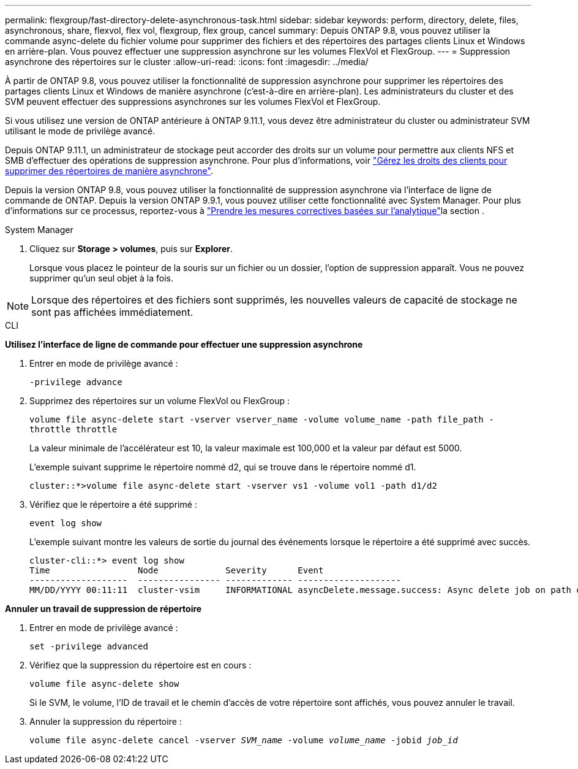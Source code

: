 ---
permalink: flexgroup/fast-directory-delete-asynchronous-task.html 
sidebar: sidebar 
keywords: perform, directory, delete, files, asynchronous, share, flexvol, flex vol, flexgroup, flex group, cancel 
summary: Depuis ONTAP 9.8, vous pouvez utiliser la commande async-delete du fichier volume pour supprimer des fichiers et des répertoires des partages clients Linux et Windows en arrière-plan. Vous pouvez effectuer une suppression asynchrone sur les volumes FlexVol et FlexGroup. 
---
= Suppression asynchrone des répertoires sur le cluster
:allow-uri-read: 
:icons: font
:imagesdir: ../media/


[role="lead"]
À partir de ONTAP 9.8, vous pouvez utiliser la fonctionnalité de suppression asynchrone pour supprimer les répertoires des partages clients Linux et Windows de manière asynchrone (c'est-à-dire en arrière-plan). Les administrateurs du cluster et des SVM peuvent effectuer des suppressions asynchrones sur les volumes FlexVol et FlexGroup.

Si vous utilisez une version de ONTAP antérieure à ONTAP 9.11.1, vous devez être administrateur du cluster ou administrateur SVM utilisant le mode de privilège avancé.

Depuis ONTAP 9.11.1, un administrateur de stockage peut accorder des droits sur un volume pour permettre aux clients NFS et SMB d'effectuer des opérations de suppression asynchrone. Pour plus d'informations, voir link:manage-client-async-dir-delete-task.html["Gérez les droits des clients pour supprimer des répertoires de manière asynchrone"].

Depuis la version ONTAP 9.8, vous pouvez utiliser la fonctionnalité de suppression asynchrone via l'interface de ligne de commande de ONTAP. Depuis la version ONTAP 9.9.1, vous pouvez utiliser cette fonctionnalité avec System Manager. Pour plus d'informations sur ce processus, reportez-vous à link:../task_nas_file_system_analytics_take_corrective_action.html["Prendre les mesures correctives basées sur l'analytique"]la section .

[role="tabbed-block"]
====
.System Manager
--
. Cliquez sur *Storage > volumes*, puis sur *Explorer*.
+
Lorsque vous placez le pointeur de la souris sur un fichier ou un dossier, l'option de suppression apparaît. Vous ne pouvez supprimer qu'un seul objet à la fois.




NOTE: Lorsque des répertoires et des fichiers sont supprimés, les nouvelles valeurs de capacité de stockage ne sont pas affichées immédiatement.

--
.CLI
--
*Utilisez l'interface de ligne de commande pour effectuer une suppression asynchrone*

. Entrer en mode de privilège avancé :
+
`-privilege advance`

. Supprimez des répertoires sur un volume FlexVol ou FlexGroup :
+
`volume file async-delete start -vserver vserver_name -volume volume_name -path file_path -throttle throttle`

+
La valeur minimale de l'accélérateur est 10, la valeur maximale est 100,000 et la valeur par défaut est 5000.

+
L'exemple suivant supprime le répertoire nommé d2, qui se trouve dans le répertoire nommé d1.

+
....
cluster::*>volume file async-delete start -vserver vs1 -volume vol1 -path d1/d2
....
. Vérifiez que le répertoire a été supprimé :
+
`event log show`

+
L'exemple suivant montre les valeurs de sortie du journal des événements lorsque le répertoire a été supprimé avec succès.

+
....
cluster-cli::*> event log show
Time                 Node             Severity      Event
-------------------  ---------------- ------------- --------------------
MM/DD/YYYY 00:11:11  cluster-vsim     INFORMATIONAL asyncDelete.message.success: Async delete job on path d1/d2 of volume (MSID: 2162149232) was completed.
....


*Annuler un travail de suppression de répertoire*

. Entrer en mode de privilège avancé :
+
`set -privilege advanced`

. Vérifiez que la suppression du répertoire est en cours :
+
`volume file async-delete show`

+
Si le SVM, le volume, l'ID de travail et le chemin d'accès de votre répertoire sont affichés, vous pouvez annuler le travail.

. Annuler la suppression du répertoire :
+
`volume file async-delete cancel -vserver _SVM_name_ -volume _volume_name_ -jobid _job_id_`



--
====